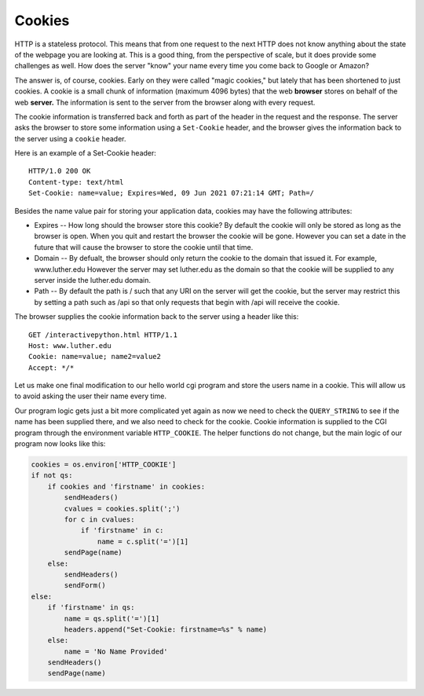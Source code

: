 Cookies
=======

.. image:: Figures/Double-Stuf-Oreos.jpg
   :width: 400px
   

HTTP is a stateless protocol.  This means that from one request to the next HTTP does not know anything about the state of the webpage you are looking at.  This is a good thing, from the perspective of scale, but it does provide some challenges as well.  How does the server "know" your name every time you come back to Google or Amazon?

The answer is, of course, cookies.  Early on they were called "magic cookies," but lately that has been shortened to just cookies.  A cookie is a small chunk of information (maximum 4096 bytes) that the web **browser** stores on behalf of the web **server.**  The information is sent to the server from the browser along with every request.

The cookie information is transferred back and forth as part of the header in the request and the response.  The server asks the browser to store some information using a ``Set-Cookie`` header, and the browser gives the information back to the server using a ``cookie`` header.

Here is an example of a Set-Cookie header:

::
    
    HTTP/1.0 200 OK
    Content-type: text/html
    Set-Cookie: name=value; Expires=Wed, 09 Jun 2021 07:21:14 GMT; Path=/
    

Besides the name value pair for storing your application data, cookies may have the following attributes:

* Expires -- How long should the browser store this cookie?  By default the cookie will only be stored as long as the browser is open.  When you quit and restart the browser the cookie will be gone.  However you can set a date in the future that will cause the browser to store the cookie until that time.
* Domain -- By defualt, the browser should only return the cookie to the domain that issued it.  For example, www.luther.edu  However the server may set luther.edu as the domain so that the cookie will be supplied to any server inside the luther.edu domain.
* Path -- By default the path is / such that any URI on the server will get the cookie, but the server may restrict this by setting a path such as /api so that only requests that begin with /api will receive the cookie.

The browser supplies the cookie information back to the server using a header like this:

::

    GET /interactivepython.html HTTP/1.1
    Host: www.luther.edu
    Cookie: name=value; name2=value2
    Accept: */*
    

Let us make one final modification to our hello world cgi program and store the users name in a cookie.  This will allow us to avoid asking the user their name every time.  

Our program logic gets just a bit more complicated yet again as now we need to check the ``QUERY_STRING`` to see if the name has been supplied there, and we also need to check for the cookie.  Cookie information is supplied to the CGI program through the environment variable ``HTTP_COOKIE``.  The helper functions do not change, but the main logic of our program now looks like this:

.. code-block:: python

   cookies = os.environ['HTTP_COOKIE']
   if not qs:
       if cookies and 'firstname' in cookies:
           sendHeaders()
           cvalues = cookies.split(';')
           for c in cvalues:
               if 'firstname' in c:
                   name = c.split('=')[1]
           sendPage(name)
       else:
           sendHeaders()
           sendForm()
   else:
       if 'firstname' in qs:
           name = qs.split('=')[1]
           headers.append("Set-Cookie: firstname=%s" % name)
       else:
           name = 'No Name Provided'
       sendHeaders()
       sendPage(name)

